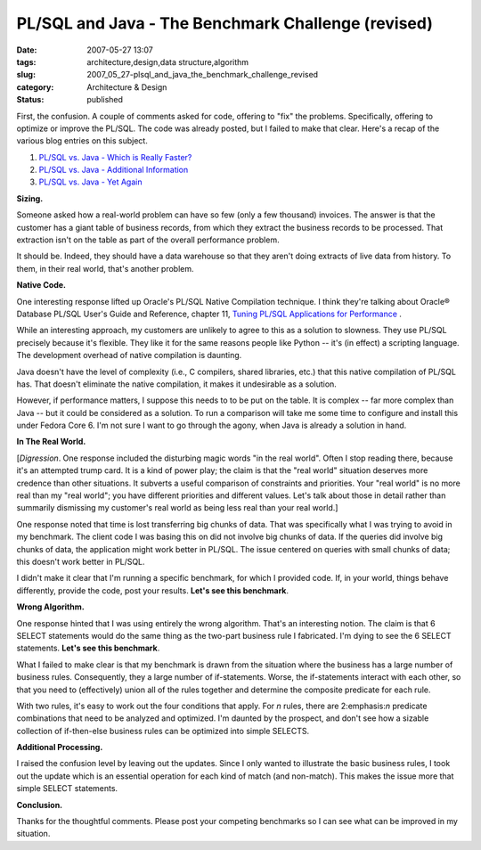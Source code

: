 PL/SQL and Java - The Benchmark Challenge (revised)
===================================================

:date: 2007-05-27 13:07
:tags: architecture,design,data structure,algorithm
:slug: 2007_05_27-plsql_and_java_the_benchmark_challenge_revised
:category: Architecture & Design
:status: published







First, the confusion.  A couple of comments asked for code, offering to "fix" the problems.  Specifically, offering to optimize or improve the PL/SQL.  The code was already posted, but I failed to make that clear.  Here's a recap of the various blog entries on this subject.



1.  `PL/SQL vs. Java - Which is Really Faster? <{filename}/blog/2007/03/2007_03_23-plsql_vs_java_which_is_really_faster.rst>`_



2.  `PL/SQL vs. Java - Additional Information <{filename}/blog/2007/03/2007_03_23-plsql_vs_java_additional_information.rst>`_



3.  `PL/SQL vs. Java - Yet Again <{filename}/blog/2007/05/2007_05_26-plsql_vs_java_yet_again.rst>`_



:strong:`Sizing.`



Someone asked how a real-world problem can have so few (only a few thousand) invoices.  The answer is that the customer has a giant table of business records, from which they extract the business records to be processed.  That extraction isn't on the table as part of the overall performance problem.  



It should be.  Indeed, they should have a data warehouse so that they aren't doing extracts of live data from history.  To them, in their real world, that's another problem.



:strong:`Native Code.`



One interesting response lifted up Oracle's PL/SQL Native Compilation technique.  I think they're talking about Oracle® Database PL/SQL User's Guide and Reference, chapter 11, `Tuning PL/SQL Applications for Performance <http://download-east.oracle.com/docs/cd/B19306_01/appdev.102/b14261/tuning.htm>`_ .



While an interesting approach, my customers are unlikely to agree to this as a solution to slowness.  They use PL/SQL precisely because it's flexible.  They like it for the same reasons people like Python -- it's (in effect) a scripting language.  The development overhead of native compilation is daunting.



Java doesn't have the level of complexity (i.e., C compilers, shared libraries, etc.) that this native compilation of PL/SQL has.  That doesn't eliminate the native compilation, it makes it undesirable as a solution.



However, if performance matters, I suppose this needs to to be put on the table.  It is complex -- far more complex than Java -- but it could be considered as a solution.  To run a comparison will take me some time to configure and install this under Fedora Core 6.  I'm not sure I want to go through the agony, when Java is already a solution in hand.



:strong:`In The Real World.`



[:emphasis:`Digression`.  One response included the disturbing magic words "in the real world".  Often I stop reading there, because it's an attempted trump card.  It is a kind of power play; the claim is that the "real world" situation deserves more credence than other situations.  It subverts a useful comparison of constraints and priorities.  Your "real world" is no more real than my "real world"; you have different priorities and different values.  Let's talk about those in detail rather than summarily dismissing my customer's real world as being less real than your real world.]



One response noted that time is lost transferring big chunks of data.  That was specifically what I was trying to avoid in my benchmark.   The client code I was basing this on did not involve big chunks of data.  If the queries did involve big chunks of data, the application might work better in PL/SQL.  The issue centered on queries with small chunks of data; this doesn't work better in PL/SQL.



I didn't make it clear that I'm running a specific benchmark, for which I provided code.  If, in your world, things behave differently, provide the code, post your results.  :strong:`Let's see this benchmark`.  



:strong:`Wrong Algorithm.`



One response hinted that I was using entirely the wrong algorithm.  That's an interesting notion.  The claim is that 6 SELECT statements would do the same thing as the two-part business rule I fabricated.  I'm dying to see the 6 SELECT statements.  :strong:`Let's see this benchmark`.



What I failed to make clear is that my benchmark is drawn from the situation where the business has a large number of business rules.  Consequently, they a large number of if-statements.  Worse, the if-statements interact with each other, so that you need to (effectively) union all of the rules together and determine the composite predicate for each rule. 



With two rules, it's easy to work out the four conditions that apply.  For :emphasis:`n`  rules, there are 2:emphasis:`n`  predicate combinations that need to be analyzed and optimized.  I'm daunted by the prospect, and don't see how a sizable collection of if-then-else business rules can be optimized into simple SELECTS.  



:strong:`Additional Processing.`



I raised the confusion level by leaving out the updates.  Since I only wanted to illustrate the basic business rules, I took out the update which is an essential operation for each kind of match (and non-match).  This makes the issue more that simple SELECT statements.  



:strong:`Conclusion.`



Thanks for the thoughtful comments.  Please post your competing benchmarks so I can see what can be improved in my situation.




